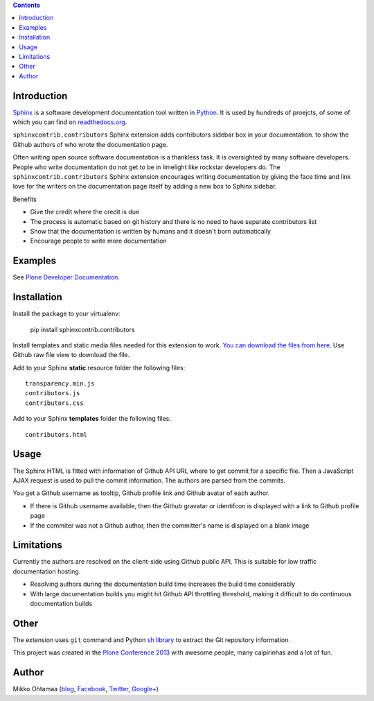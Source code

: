 .. contents::

Introduction
============

`Sphinx <http://sphinx-doc.org/>`_ is a software development documentation tool
written in `Python <http://python.org>`_. It is used by
hundreds of proejcts, of some of which you can find on
`readthedocs.org <http://readthedocs.org>`_.

``sphinxcontrib.contributors`` Sphinx extension adds contributors sidebar box in your documentation.
to show the Github authors of who wrote the documentation page.

.. image:: https://raw.github.com/miohtama/sphinxcontrib.contributors/master/docs/screenshot.png
    :width: 200

Often writing open source software documentation is a thankless task.
It is oversighted by many software developers. People who write
documentation do not get to be in limelight like rockstar developers do.
The ``sphinxcontrib.contributors`` Sphinx extension
encourages writing documentation by giving the
face time and link love for the writers
on the documentation page itself by adding a
new box to Sphinx sidebar.

Benefits

* Give the credit where the credit is due

* The process is automatic based on git history
  and there is no need to have separate contributors list

* Show that the documentation is written by humans and it doesn't born automatically

* Encourage people to write more documentation

Examples
=========

See `Plone Developer Documentation <http://developer.plone.org>`_.

Installation
==============

Install the package to your virtualenv:

    pip install sphinxcontrib.contributors

Install templates and static media files needed for  this extension to work.
`You can download the files from here <https://github.com/miohtama/sphinxcontrib.contributors/tree/master/src/sphinxcontrib/contributors>`_.
Use Github raw file view to download the file.

Add to your Sphinx **static** resource folder the following files::

    transparency.min.js
    contributors.js
    contributors.css

Add to your Sphinx **templates** folder the following files::

    contributors.html

Usage
=======

The Sphinx HTML is fitted with information of Github API URL where to get commit for a specific file.
Then a JavaScript AJAX request is used to pull the commit information. The authors are parsed from the commits.

You get a Github username as tooltip, Github profile link and Github avatar of each author.

* If there is Github username available, then the Github gravatar or identifcon is displayed with a
  link to Github profile page

* If the commiter was not a Github author, then the committer's name is displayed on a blank
  image

Limitations
=============

Currently the authors are resolved on the client-side using Github public API.
This is suitable for low traffic documentation hosting.

* Resolving authors during the documentation build time increases the build time considerably

* With large documentation builds you might hit Github API throttling threshold,
  making it difficult to do continuous documentation builds

Other
=========

The extension uses ``git`` command and Python `sh library <https://pypi.python.org/pypi/sh/>`_ to extract the Git repository information.

This project was created in the `Plone <http://plone.org>`_ `Conference 2013 <http://ploneconf.org>`_
with awesome people, many caipirinhas and a lot of fun.

Author
==========

Mikko Ohtamaa (`blog <https://opensourcehacker.com>`_, `Facebook <https://www.facebook.com/?q=#/pages/Open-Source-Hacker/181710458567630>`_, `Twitter <https://twitter.com/moo9000>`_, `Google+ <https://plus.google.com/u/0/103323677227728078543/>`_)
